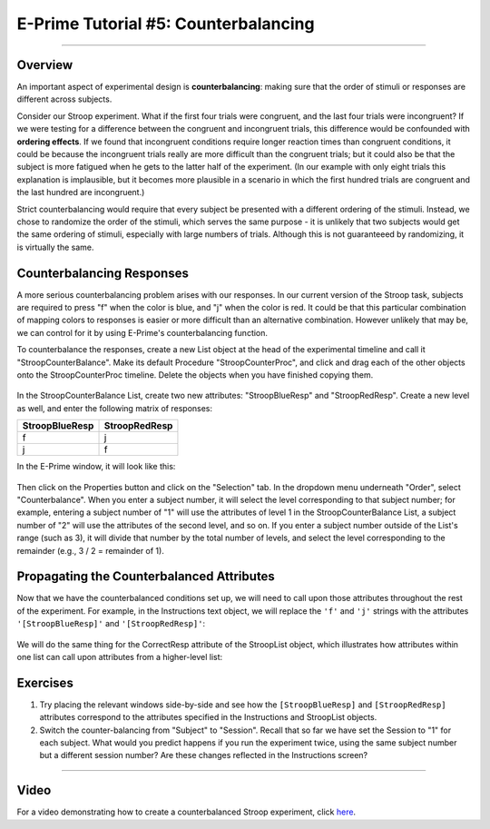 =====================================
E-Prime Tutorial #5: Counterbalancing
=====================================

-------------

Overview
********

An important aspect of experimental design is **counterbalancing**: making sure that the order of stimuli or responses are different across subjects.

Consider our Stroop experiment. What if the first four trials were congruent, and the last four trials were incongruent? If we were testing for a difference between the congruent and incongruent trials, this difference would be confounded with **ordering effects**. If we found that incongruent conditions require longer reaction times than congruent conditions, it could be because the incongruent trials really are more difficult than the congruent trials; but it could also be that the subject is more fatigued when he gets to the latter half of the experiment. (In our example with only eight trials this explanation is implausible, but it becomes more plausible in a scenario in which the first hundred trials are congruent and the last hundred are incongruent.)

Strict counterbalancing would require that every subject be presented with a different ordering of the stimuli. Instead, we chose to randomize the order of the stimuli, which serves the same purpose - it is unlikely that two subjects would get the same ordering of stimuli, especially with large numbers of trials. Although this is not guaranteeed by randomizing, it is virtually the same.


Counterbalancing Responses
**************************

A more serious counterbalancing problem arises with our responses. In our current version of the Stroop task, subjects are required to press "f" when the color is blue, and "j" when the color is red. It could be that this particular combination of mapping colors to responses is easier or more difficult than an alternative combination. However unlikely that may be, we can control for it by using E-Prime's counterbalancing function.

To counterbalance the responses, create a new List object at the head of the experimental timeline and call it "StroopCounterBalance". Make its default Procedure "StroopCounterProc", and click and drag each of the other objects onto the StroopCounterProc timeline. Delete the objects when you have finished copying them.

.. figure:: 05_StroopCounterBalance.png

In the StroopCounterBalance List, create two new attributes: "StroopBlueResp" and "StroopRedResp". Create a new level as well, and enter the following matrix of responses:

==================   =============
StroopBlueResp       StroopRedResp
==================   =============
f                     j
j                     f
==================   =============

In the E-Prime window, it will look like this:

.. figure:: 05_CounterBalance_Matrix.png


Then click on the Properties button and click on the "Selection" tab. In the dropdown menu underneath "Order", select "Counterbalance". When you enter a subject number, it will select the level corresponding to that subject number; for example, entering a subject number of "1" will use the attributes of level 1 in the StroopCounterBalance List, a subject number of "2" will use the attributes of the second level, and so on. If you enter a subject number outside of the List's range (such as 3), it will divide that number by the total number of levels, and select the level corresponding to the remainder (e.g., 3 / 2 = remainder of 1).

.. figure:: 05_CounterBalance_Selection.png

Propagating the Counterbalanced Attributes
******************************************

Now that we have the counterbalanced conditions set up, we will need to call upon those attributes throughout the rest of the experiment. For example, in the Instructions text object, we will replace the ``'f'`` and ``'j'`` strings with the attributes ``'[StroopBlueResp]'`` and ``'[StroopRedResp]'``:

.. figure:: 05_CounterBalance_Instructions.png

We will do the same thing for the CorrectResp attribute of the StroopList object, which illustrates how attributes within one list can call upon attributes from a higher-level list:

.. figure:: 05_CounterBalance_StroopList.png


Exercises
*********

1. Try placing the relevant windows side-by-side and see how the ``[StroopBlueResp]`` and ``[StroopRedResp]`` attributes correspond to the attributes specified in the Instructions and StroopList objects.

2. Switch the counter-balancing from "Subject" to "Session". Recall that so far we have set the Session to "1" for each subject. What would you predict happens if you run the experiment twice, using the same subject number but a different session number? Are these changes reflected in the Instructions screen?

-------------

Video
*****

For a video demonstrating how to create a counterbalanced Stroop experiment, click `here <https://www.youtube.com/watch?v=r_LW7vFg93M&list=PLIQIswOrUH68zDYePgAy9_6pdErSbsegM&index=5>`__.
